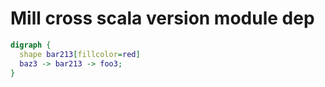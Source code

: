 * Mill cross scala version module dep

#+BEGIN_SRC dot
  digraph {
    shape bar213[fillcolor=red]
    baz3 -> bar213 -> foo3;
  }
#+END_SRC
